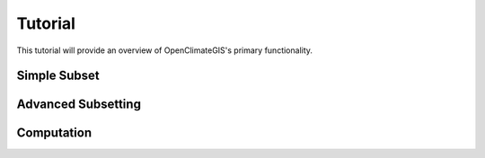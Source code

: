 ========
Tutorial
========

This tutorial will provide an overview of OpenClimateGIS's primary functionality.

Simple Subset
-------------

Advanced Subsetting
-------------------

Computation
-----------
